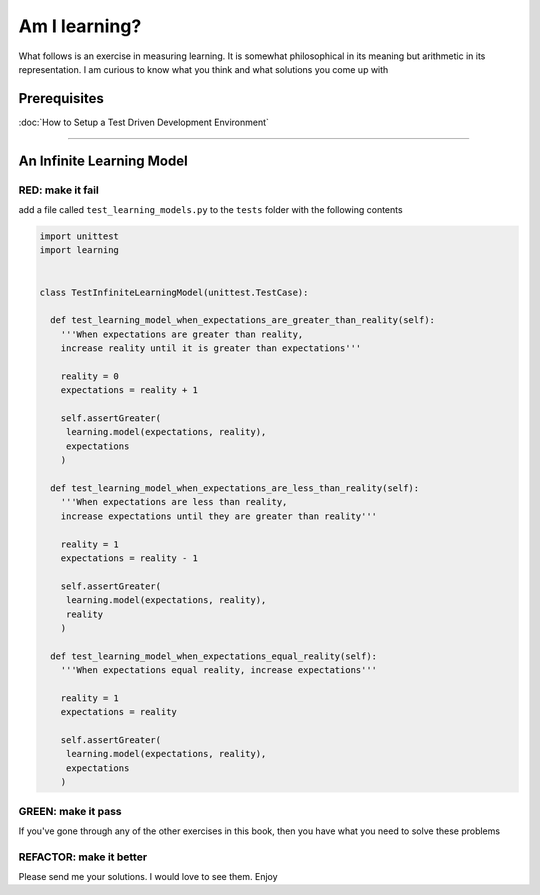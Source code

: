 Am I learning?
==============

What follows is an exercise in measuring learning. It is somewhat philosophical in its meaning but arithmetic in its representation. I am curious to know what you think and what solutions you come up with

Prerequisites
-------------


:doc:`How to Setup a Test Driven Development Environment`

----

An Infinite Learning Model
--------------------------

RED: make it fail
^^^^^^^^^^^^^^^^^

add a file called ``test_learning_models.py`` to the ``tests`` folder with the following contents

.. code-block:: python

  import unittest
  import learning


  class TestInfiniteLearningModel(unittest.TestCase):

    def test_learning_model_when_expectations_are_greater_than_reality(self):
      '''When expectations are greater than reality,
      increase reality until it is greater than expectations'''

      reality = 0
      expectations = reality + 1

      self.assertGreater(
       learning.model(expectations, reality),
       expectations
      )

    def test_learning_model_when_expectations_are_less_than_reality(self):
      '''When expectations are less than reality,
      increase expectations until they are greater than reality'''

      reality = 1
      expectations = reality - 1

      self.assertGreater(
       learning.model(expectations, reality),
       reality
      )

    def test_learning_model_when_expectations_equal_reality(self):
      '''When expectations equal reality, increase expectations'''

      reality = 1
      expectations = reality

      self.assertGreater(
       learning.model(expectations, reality),
       expectations
      )

GREEN: make it pass
^^^^^^^^^^^^^^^^^^^

If you've gone through any of the other exercises in this book, then you have what you need to solve these problems

REFACTOR: make it better
^^^^^^^^^^^^^^^^^^^^^^^^

Please send me your solutions. I would love to see them. Enjoy
